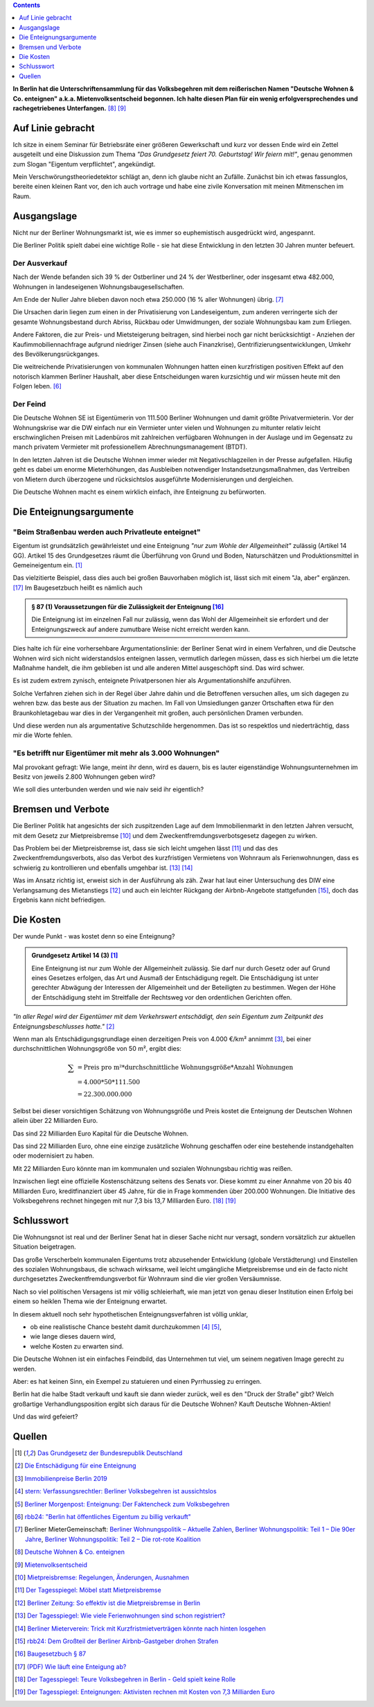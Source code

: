 .. title: Die Deutsche Wohnen ist scheiße - und nun?
.. slug: berlin-volksbegehren
.. date: 2019-04-21 17:47:51 UTC+02:00
.. tags: berlin,volksbegehren
.. category: politik
.. link: 
.. description: 
.. type: text
.. has_math: true

.. contents::
    :depth: 1

**In Berlin hat die Unterschriftensammlung für das Volksbegehren mit dem reißerischen Namen "Deutsche Wohnen & Co. enteignen"  a.k.a. Mietenvolksentscheid begonnen. Ich halte diesen Plan für ein wenig erfolgversprechendes und rachegetriebenes Unterfangen.** [8]_ [9]_

Auf Linie gebracht
==================

Ich sitze in einem Seminar für Betriebsräte einer größeren Gewerkschaft und kurz vor dessen Ende wird ein Zettel ausgeteilt und eine Diskussion zum Thema *"Das Grundgesetz feiert 70. Geburtstag! Wir feiern mit!"*, genau genommen zum Slogan "Eigentum verpflichtet", angekündigt.

Mein Verschwörungstheoriedetektor schlägt an, denn ich glaube nicht an Zufälle. Zunächst bin ich etwas fassunglos, bereite einen kleinen Rant vor, den ich auch vortrage und habe eine zivile Konversation mit meinen Mitmenschen im Raum.

.. Dass ich diese Art des Austausches etwas vermisse, da ich irgendwann aufgehört habe, politische Diskussionen mit Fremden zu führen, weil keine Nuancen mehr existieren, kommt mir dabei ins Bewusstsein.

Ausgangslage
============

Nicht nur der Berliner Wohnungsmarkt ist, wie es immer so euphemistisch ausgedrückt wird, angespannt.

Die Berliner Politik spielt dabei eine wichtige Rolle - sie hat diese Entwicklung in den letzten 30 Jahren munter befeuert.

Der Ausverkauf
**************

Nach der Wende befanden sich 39 % der Ostberliner und 24 % der Westberliner, oder insgesamt etwa 482.000, Wohnungen in landeseigenen Wohnungsbaugesellschaften.

Am Ende der Nuller Jahre blieben davon noch etwa 250.000 (16 % aller Wohnungen) übrig. [7]_

Die Ursachen darin liegen zum einen in der Privatisierung von Landeseigentum, zum anderen verringerte sich der gesamte Wohnungsbestand durch Abriss, Rückbau oder Umwidmungen, der soziale Wohnungsbau kam zum Erliegen.

Andere Faktoren, die zur Preis- und Mietsteigerung beitragen, sind hierbei noch gar nicht berücksichtigt - Anziehen der Kaufimmobiliennachfrage aufgrund niedriger Zinsen (siehe auch Finanzkrise), Gentrifizierungsentwicklungen, Umkehr des Bevölkerungsrückganges.

Die weitreichende Privatisierungen von kommunalen Wohnungen hatten einen kurzfristigen positiven Effekt auf den notorisch klammen Berliner Haushalt, aber diese Entscheidungen waren kurzsichtig und wir müssen heute mit den Folgen leben. [6]_

Der Feind
*********

Die Deutsche Wohnen SE ist Eigentümerin von 111.500 Berliner Wohnungen und damit größte Privatvermieterin. Vor der Wohnungskrise war die DW einfach nur ein Vermieter unter vielen und Wohnungen zu mitunter relativ leicht erschwinglichen Preisen mit Ladenbüros mit zahlreichen verfügbaren Wohnungen in der Auslage und im Gegensatz zu manch privatem Vermieter mit professionellem Abrechnungsmanagement (BTDT).

In den letzten Jahren ist die Deutsche Wohnen immer wieder mit Negativschlagzeilen in der Presse aufgefallen. Häufig geht es dabei um enorme Mieterhöhungen, das Ausbleiben notwendiger Instandsetzungsmaßnahmen, das Vertreiben von Mietern durch überzogene und rücksichtslos ausgeführte Modernisierungen und dergleichen.

Die Deutsche Wohnen macht es einem wirklich einfach, ihre Enteignung zu befürworten.

Die Enteignungsargumente
========================

"Beim Straßenbau werden auch Privatleute enteignet"
***************************************************

Eigentum ist grundsätzlich gewährleistet und eine Enteignung *"nur zum Wohle der Allgemeinheit"* zulässig (Artikel 14 GG). Artikel 15 des Grundgesetzes räumt die Überführung von Grund und Boden, Naturschätzen und Produktionsmittel in Gemeineigentum ein. [1]_

Das vielzitierte Beispiel, dass dies auch bei großen Bauvorhaben möglich ist, lässt sich mit einem "Ja, aber" ergänzen. [17]_
Im Baugesetzbuch heißt es nämlich auch

.. admonition:: § 87 (1) Voraussetzungen für die Zulässigkeit der Enteignung [16]_

    Die Enteignung ist im einzelnen Fall nur zulässig, wenn das Wohl der Allgemeinheit sie erfordert und der Enteignungszweck auf andere zumutbare Weise nicht erreicht werden kann.

Dies halte ich für eine vorhersehbare Argumentationslinie: der Berliner Senat wird in einem Verfahren, und die Deutsche Wohnen wird sich nicht widerstandslos enteignen lassen, vermutlich darlegen müssen, dass es sich hierbei um die letzte Maßnahme handelt, die ihm geblieben ist und alle anderen Mittel ausgeschöpft sind.
Das wird schwer.

Es ist zudem extrem zynisch, enteignete Privatpersonen hier als Argumentationshilfe anzuführen.

Solche Verfahren ziehen sich in der Regel über Jahre dahin und die Betroffenen versuchen alles, um sich dagegen zu wehren bzw. das beste aus der Situation zu machen. Im Fall von Umsiedlungen ganzer Ortschaften etwa für den Braunkohletagebau war dies in der Vergangenheit mit großen, auch persönlichen Dramen verbunden.

Und diese werden nun als argumentative Schutzschilde hergenommen. Das ist so respektlos und niederträchtig, dass mir die Worte fehlen.

"Es betrifft nur Eigentümer mit mehr als 3.000 Wohnungen"
*********************************************************

Mal provokant gefragt: Wie lange, meint ihr denn, wird es dauern, bis es lauter eigenständige Wohnungsunternehmen im Besitz von jeweils 2.800 Wohnungen geben wird?

Wie soll dies unterbunden werden und wie naiv seid ihr eigentlich?

Bremsen und Verbote
===================

Die Berliner Politik hat angesichts der sich zuspitzenden Lage auf dem Immobilienmarkt in den letzten Jahren versucht, mit dem Gesetz zur Mietpreisbremse [10]_ und dem Zweckentfremdungsverbotsgesetz dagegen zu wirken.

Das Problem bei der Mietpreisbremse ist, dass sie sich leicht umgehen lässt [11]_ und das des Zweckentfremdungsverbots, also das Verbot des kurzfristigen Vermietens von Wohnraum als Ferienwohnungen, dass es schwierig zu kontrollieren und ebenfalls umgehbar ist. [13]_ [14]_

Was im Ansatz richtig ist, erweist sich in der Ausführung als zäh. Zwar hat laut einer Untersuchung des DIW eine Verlangsamung des Mietanstiegs [12]_ und auch ein leichter Rückgang der Airbnb-Angebote stattgefunden [15]_, doch das Ergebnis kann nicht befriedigen. 

Die Kosten
==========

Der wunde Punkt - was kostet denn so eine Enteignung?

.. admonition:: Grundgesetz Artikel 14 (3) [1]_

    Eine Enteignung ist nur zum Wohle der Allgemeinheit zulässig. Sie darf nur durch Gesetz oder auf Grund eines Gesetzes erfolgen, das Art und Ausmaß der Entschädigung regelt. Die Entschädigung ist unter gerechter Abwägung der Interessen der Allgemeinheit und der Beteiligten zu bestimmen. Wegen der Höhe der Entschädigung steht im Streitfalle der Rechtsweg vor den ordentlichen Gerichten offen.

*"In aller Regel wird der Eigentümer mit dem Verkehrswert entschädigt, den sein Eigentum zum Zeitpunkt des Enteignungsbeschlusses hatte."* [2]_

Wenn man als Entschädigungsgrundlage einen derzeitigen Preis von 4.000 €/km² annimmt [3]_, bei einer durchschnittlichen Wohnungsgröße von 50 m², ergibt dies:

.. math::

    \sum
    &= \text{Preis pro m²} * \text{durchschnittliche Wohnungsgröße} * \text{Anzahl Wohnungen}\\
    &= 4.000 * 50 * 111.500\\
    &= 22.300.000.000

Selbst bei dieser vorsichtigen Schätzung von Wohnungsgröße und Preis kostet die Enteignung der Deutschen Wohnen allein über 22 Milliarden Euro.

Das sind 22 Milliarden Euro Kapital für die Deutsche Wohnen.

Das sind 22 Milliarden Euro, ohne eine einzige zusätzliche Wohnung geschaffen oder eine bestehende instandgehalten oder modernisiert zu haben.

Mit 22 Milliarden Euro könnte man im kommunalen und sozialen Wohnungsbau richtig was reißen.

Inzwischen liegt eine offizielle Kostenschätzung seitens des Senats vor. Diese kommt zu einer Annahme von 20 bis 40 Milliarden Euro, kreditfinanziert über 45 Jahre, für die in Frage kommenden über 200.000 Wohnungen. Die Initiative des Volksbegehrens rechnet hingegen mit nur 7,3 bis 13,7 Milliarden Euro. [18]_ [19]_

Schlusswort
===========

Die Wohnungsnot ist real und der Berliner Senat hat in dieser Sache nicht nur versagt, sondern vorsätzlich zur aktuellen Situation beigetragen.

Das große Verscherbeln kommunalen Eigentums trotz abzusehender Entwicklung (globale Verstädterung) und Einstellen des sozialen Wohnungsbaus, die schwach wirksame, weil leicht umgängliche Mietpreisbremse und ein de facto nicht durchgesetztes Zweckentfremdungsverbot für Wohnraum sind die vier großen Versäumnisse.

Nach so viel politischen Versagens ist mir völlig schleierhaft, wie man jetzt von genau dieser Institution einen Erfolg bei einem so heiklen Thema wie der Enteignung erwartet.

In diesem aktuell noch sehr hypothetischen Enteignungsverfahren ist völlig unklar,

* ob eine realistische Chance besteht damit durchzukommen [4]_ [5]_,
* wie lange dieses dauern wird,
* welche Kosten zu erwarten sind.

Die Deutsche Wohnen ist ein einfaches Feindbild, das Unternehmen tut viel, um seinem negativen Image gerecht zu werden.

Aber: es hat keinen Sinn, ein Exempel zu statuieren und einen Pyrrhussieg zu erringen.

Berlin hat die halbe Stadt verkauft und kauft sie dann wieder zurück, weil es den "Druck der Straße" gibt? Welch großartige Verhandlungsposition ergibt sich daraus für die Deutsche Wohnen? Kauft Deutsche Wohnen-Aktien!

Und das wird gefeiert?

Quellen
=======

.. [1] `Das Grundgesetz der Bundesrepublik Deutschland <https://www.gesetze-im-internet.de/gg/BJNR000010949.html>`_

.. [2] `Die Entschädigung für eine Enteignung <http://www.immobilienrecht-ratgeber.de/immobilienrecht/enteignungsrecht/entschaedigung.html>`_

.. [3] `Immobilienpreise Berlin 2019 <https://www.wohnungsboerse.net/immobilienpreise-Berlin/2825>`_

.. [4] `stern: Verfassungsrechtler: Berliner Volksbegehren ist aussichtslos <https://www.stern.de/politik/deutschland/-eindeutig-unzulaessig--verfassungsrechtler--berliner-volksbegehren-ist-aussichtslos-8675980.html>`_

.. [5] `Berliner Morgenpost: Enteignung: Der Faktencheck zum Volksbegehren <https://www.morgenpost.de/berlin/article216787005/Enteignung-Der-Faktencheck-zum-Volksbegehren.html>`_

.. [6] `rbb24: "Berlin hat öffentliches Eigentum zu billig verkauft" <https://www.rbb24.de/wirtschaft/beitrag/2019/02/interview-christoph-trautvetter-miete-macht-rendite-berlin.html>`_

.. [7] Berliner MieterGemeinschaft: `Berliner Wohnungspolitik – Aktuelle Zahlen <https://www.bmgev.de/politik/wohnungspolitik/berliner-wohnungspolitik-aktuelle-zahlen.html>`_, `Berliner Wohnungspolitik: Teil 1 – Die 90er Jahre <https://www.bmgev.de/politik/wohnungspolitik/berliner-wohnungspolitik.html>`_, `Berliner Wohnungspolitik: Teil 2 – Die rot-rote Koalition <https://www.bmgev.de/politik/wohnungspolitik/berliner-wohnungspolitik-die-rot-rote-koalition.html>`_

.. [8] `Deutsche Wohnen & Co. enteignen <https://www.dwenteignen.de>`_

.. [9] `Mietenvolksentscheid <https://mietenvolksentscheidberlin.de>`_

.. [10] `Mietpreisbremse: Regelungen, Änderungen, Ausnahmen <https://www.berlin.de/special/immobilien-und-wohnen/mietrecht/3793279-739654-mietpreisbremse-regelungen-aenderungen-a.html>`_

.. [11] `Der Tagesspiegel: Möbel statt Mietpreisbremse <https://interaktiv.tagesspiegel.de/wem-gehoert-berlin/artikel/moebel-statt-mietpreisbremse/>`_

.. [12] `Berliner Zeitung: So effektiv ist die Mietpreisbremse in Berlin <https://www.berliner-zeitung.de/berlin/neue-studie-so-effektiv-ist-die-mietpreisbremse-in-berlin-31930988>`_

.. [13] `Der Tagesspiegel: Wie viele Ferienwohnungen sind schon registriert?
 <https://www.tagesspiegel.de/berlin/zweckentfremdungsverbot-in-berlin-wie-viele-ferienwohnungen-sind-schon-registriert/22859500.html>`_

.. [14] `Berliner Mieterverein: Trick mit Kurzfristmietverträgen könnte nach hinten losgehen <https://www.berliner-mieterverein.de/magazin/online/mm1017/zweckentfremdung-durch-ferienwohnungen-trick-mit-kurzfristmietvertraegen-101712a.htm>`_

.. [15] `rbb24: Dem Großteil der Berliner Airbnb-Gastgeber drohen Strafen <https://www.rbb24.de/politik/beitrag/2018/12/airbnb-berlin-daten-registrierung-zweckentfremdung-gesetz-umsaetze.html>`_

.. [16] `Baugesetzbuch § 87 <https://dejure.org/gesetze/BauGB/87.html>`_

.. [17] `(PDF) Wie läuft eine Enteigung ab? <https://www.meidert-kollegen.de/wp-content/uploads/Wie-laeuft-eine-Enteigung-ab.pdf>`_

.. [18] `Der Tagesspiegel: Teure Volksbegehren in Berlin - Geld spielt keine Rolle <https://www.tagesspiegel.de/berlin/teure-volksbegehren-in-berlin-geld-spielt-keine-rolle/24266078.html>`_

.. [19] `Der Tagesspiegel: Enteignungen: Aktivisten rechnen mit Kosten von 7,3 Milliarden Euro <https://www.tagesspiegel.de/berlin/volksbegehren-deutsche-wohnen-enteignen-enteignungen-aktivisten-rechnen-mit-kosten-von-7-3-milliarden-euro/24041456.html>`_
